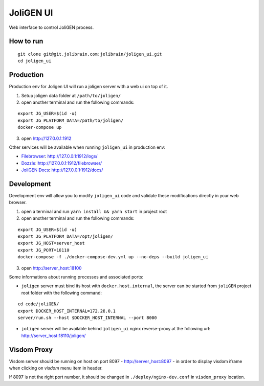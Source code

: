 ############
 JoliGEN UI
############

Web interface to control JoliGEN process.

**********
How to run
**********

::

  git clone git@git.jolibrain.com:jolibrain/joligen_ui.git
  cd joligen_ui

**********
Production
**********

Production env for Joligen UI will run a joligen server with a web ui on top of it.

1. Setup joligen data folder at ``/path/to/joligen/``
2. open another terminal and run the following commands:

::

  export JG_USER=$(id -u)
  export JG_PLATFORM_DATA=/path/to/joligen/
  docker-compose up

3. open `http://127.0.0.1:1912 <http://127.0.0.1:1912>`_

Other services will be available when running ``joligen_ui`` in production env:

- `Filebrowser <https://filebrowser.org>`_: `<http://127.0.0.1:1912/logs/>`_
- `Dozzle <https://dozzle.dev/>`_: `<http://127.0.0.1:1912/filebrowser/>`_
- `JoliGEN Docs <https://joligen.com/>`_: `<http://127.0.0.1:1912/docs/>`_

***********
Development
***********

Development env will allow you to modify ``joligen_ui`` code and validate these modifications directly in your web browser.

1. open a terminal and run ``yarn install && yarn start`` in project root
2. open another terminal and run the following commands:

::

  export JG_USER=$(id -u)
  export JG_PLATFORM_DATA=/opt/joligen/
  export JG_HOST=server_host
  export JG_PORT=18110
  docker-compose -f ./docker-compose-dev.yml up --no-deps --build joligen_ui

3. open `<http://server_host:18100>`_

Some informations about running processes and associated ports:

- ``joligen`` server must bind its host with ``docker.host.internal``, the server can be started from ``joliGEN`` project root folder with the following command:

::

   cd code/joliGEN/
   export DOCKER_HOST_INTERNAL=172.28.0.1
   server/run.sh --host $DOCKER_HOST_INTERNAL --port 8000

- ``joligen`` server will be available behind ``joligen_ui`` nginx reverse-proxy at the following url: `<http://server_host:18110/joligen/>`_


************
Visdom Proxy
************

Visdom server should be running on host on port 8097 - `<http://server_host:8097>`_ - in order to display visdom iframe when clicking on `visdom` menu item in header.

If 8097 is not the right port number, it should be changed in ``./deploy/nginx-dev.conf`` in ``visdom_proxy`` location.
